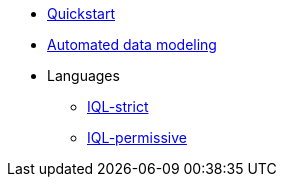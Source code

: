 * xref:auto-modeling::quick-start.adoc[Quickstart]
* xref:auto-modeling::auto-modeling.adoc[Automated data modeling]
* Languages
** xref:iql-strict.adoc[IQL-strict]
** xref:iql-permissive.adoc[IQL-permissive]
